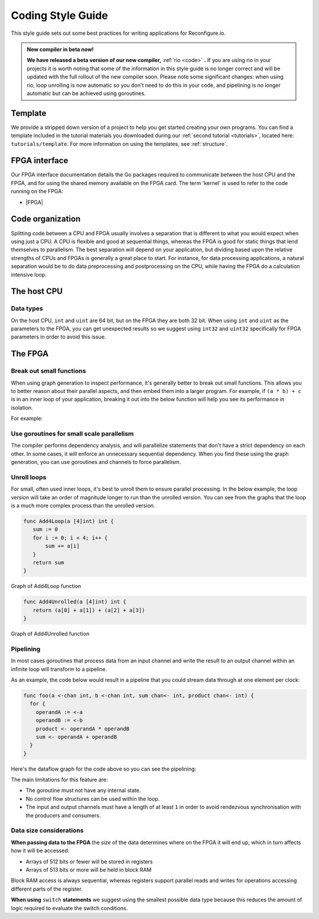 .. _style:

Coding Style Guide
==================

This style guide sets out some best practices for writing applications for Reconfigure.io.

.. admonition:: New compiler in beta now!

    **We have released a beta version of our new compiler,** :ref:`rio <code>` **.** If you are using rio in your projects it is worth noting that some of the information in this style guide is no longer correct and will be updated with the full rollout of the new compiler soon. Please note some significant changes: when using rio, loop unrolling is now automatic so you don't need to do this in your code, and pipelining is no longer automatic but can be achieved using goroutines.

Template
--------
We provide a stripped down version of a project to help you get started creating your own programs. You can find a template included in the tutorial materials you downloaded during our :ref:`second tutorial <tutorials>`, located here: ``tutorials/template``. For more information on using the templates, see :ref:`structure`.

FPGA interface
-------------------
Our FPGA interface documentation details the Go packages required to communicate between the host CPU and the FPGA, and for using the shared memory available on the FPGA card. The term 'kernel' is used to refer to the code running on the FPGA:

* |FPGA|

.. _organization:

Code organization
-----------------

Splitting code between a CPU and FPGA usually involves a separation that is different to what you would expect when using just a CPU. A CPU is flexible and good at sequential things, whereas the FPGA is good for static things that lend themselves to parallelism. The best separation will depend on your application, but dividing based upon the relative strengths of CPUs and FPGAs is generally a great place to start. For instance, for data processing applications, a natural separation would be to do data preprocessing and postprocessing on the CPU, while having the FPGA do a calculation intensive loop.

The host CPU
------------

Data types
^^^^^^^^^^
On the host CPU, ``int`` and ``uint`` are 64 bit, but on the FPGA they are both 32 bit. When using ``int`` and ``uint`` as the parameters to the FPGA, you can get unexpected results so we suggest using ``int32`` and ``uint32`` specifically for FPGA parameters in order to avoid this issue.

The FPGA
-------

Break out small functions
^^^^^^^^^^^^^^^^^^^^^^^^^
When using graph generation to inspect performance, it's generally better to break out small functions. This allows you to better reason about their parallel aspects, and then embed them into a larger program. For example, if ``(a * b) + c`` is in an inner loop of your application, breaking it out into the below function will help you see its performance in isolation.

For example:

.. code-block:: Go
   :linenos:

   func MultiplyAndAdd(a uint, b uint, c uint) uint {
      return (a * b) + c
   }

Use goroutines for small scale parallelism
^^^^^^^^^^^^^^^^^^^^^^^^^^^^^^^^^^^^^^^^^^
The compiler performs dependency analysis, and will parallelize statements that don't have a strict dependency on each other. In some cases, it will enforce an unnecessary sequential dependency. When you find these using the graph generation, you can use goroutines and channels to force parallelism.

.. code-block:: Go
   :linenos:

   // If this for some reason sequentializes the calls to Foo & Bar
   func Baz(a int, b int) int {
      return Foo(a) + Bar(a)
   }

   // You can force it to run them in parallel using goroutines
   // Here's a rewritten version of the function to force
   // the functions to be evaluated in parallel
   func Baz(a int, b int) int {
      tmp1 := make(chan int)
      go func(){
        tmp1 <- Foo(a)
      }()

      tmp2 := make(chan int)
      go func(){
        tmp2 <- Bar(b)
      }()

      return (<-tmp1) + (<-tmp2)
   }

Unroll loops
^^^^^^^^^^^^
For small, often used inner loops, it's best to unroll them to ensure parallel processing. In the below example, the loop version will take an order of magnitude longer to run than the unrolled version. You can see from the graphs that the loop is a much more complex process than the unrolled version.

.. code-block:: Go

   func Add4Loop(a [4]int) int {
      sum := 0
      for i := 0; i < 4; i++ {
          sum += a[i]
      }
      return sum
   }

.. figure:: images/Add4Loop.png
    :width: 70%
    :align: center

    Graph of Add4Loop function

.. code-block:: Go

   func Add4Unrolled(a [4]int) int {
      return (a[0] + a[1]) + (a[2] + a[3])
   }

.. figure:: images/Add4Unrolled.png
    :width: 70%
    :align: center

    Graph of Add4Unrolled function

Pipelining
^^^^^^^^^^
In most cases goroutines that process data from an input channel and write the result to an output channel within an infinite loop will transform to a pipeline.

As an example, the code below would result in a pipeline that you could stream data through at one element per clock:

.. code-block:: Go

    func foo(a <-chan int, b <-chan int, sum chan<- int, product chan<- int) {
      for {
        operandA := <-a
        operandB := <-b
        product <- operandA * operandB
        sum <- operandA + operandB
      }
    }

Here's the dataflow graph for the code above so you can see the pipelining:

.. image:: images/pipeline_example.png
    :width: 70%
    :align: center

The main limitations for this feature are:

* The goroutine must not have any internal state.
* No control flow structures can be used within the loop.
* The input and output channels must have a length of at least ``1`` in order to avoid rendezvous synchronisation with the producers and consumers.

.. _datasize:

Data size considerations
^^^^^^^^^^^^^^^^^^^^^^^^
**When passing data to the FPGA** the *size* of the data determines where on the FPGA it will end up, which in turn affects how it will be accessed:

* Arrays of 512 bits or fewer will be stored in registers
* Arrays of 513 bits or more will be held in block RAM

Block RAM access is always sequential, whereas registers support parallel reads and writes for operations accessing different parts of the register.

**When using** ``switch`` **statements** we suggest using the smallest possible data type because this reduces the amount of logic required to evaluate the switch conditions.

.. |FPGA| raw:: html

   <a href="https://godoc.org/github.com/ReconfigureIO/sdaccel" target="_blank">FPGA interface docs</a>

